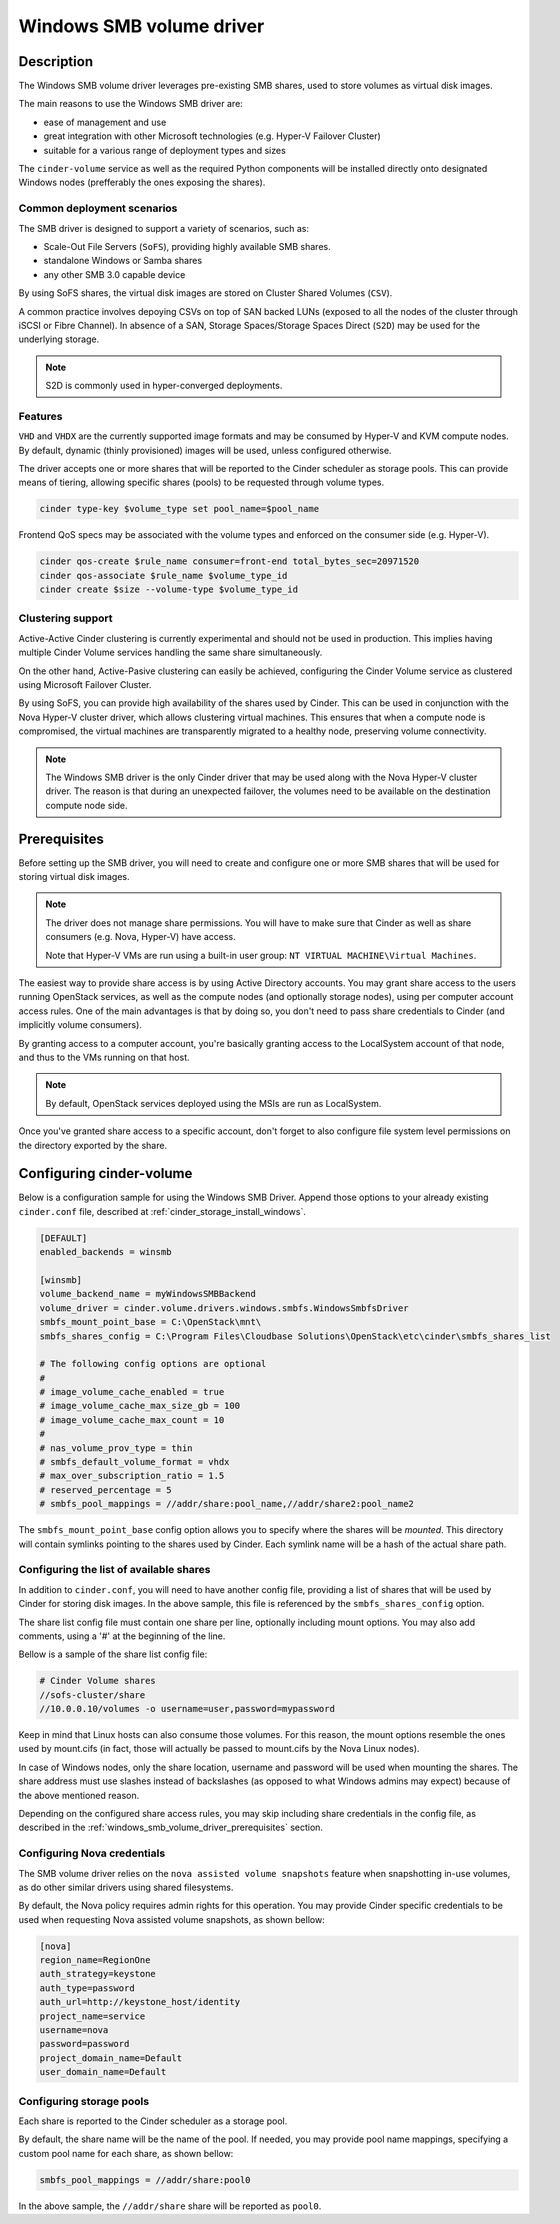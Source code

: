 .. _windows_smb_volume_driver:

=========================
Windows SMB volume driver
=========================

Description
~~~~~~~~~~~

The Windows SMB volume driver leverages pre-existing SMB shares, used to store
volumes as virtual disk images.

The main reasons to use the Windows SMB driver are:

* ease of management and use
* great integration with other Microsoft technologies (e.g. Hyper-V Failover
  Cluster)
* suitable for a various range of deployment types and sizes

The ``cinder-volume`` service as well as the required Python components will
be installed directly onto designated Windows nodes (prefferably the ones
exposing the shares).

Common deployment scenarios
---------------------------

The SMB driver is designed to support a variety of scenarios, such as:

* Scale-Out File Servers (``SoFS``), providing highly available SMB shares.
* standalone Windows or Samba shares
* any other SMB 3.0 capable device

By using SoFS shares, the virtual disk images are stored on Cluster Shared
Volumes (``CSV``).

A common practice involves depoying CSVs on top of SAN backed LUNs
(exposed to all the nodes of the cluster through iSCSI or Fibre Channel). In
absence of a SAN, Storage Spaces/Storage Spaces Direct (``S2D``) may be used
for the underlying storage.

.. note::

   S2D is commonly used in hyper-converged deployments.
.. end

Features
--------

``VHD`` and ``VHDX`` are the currently supported image formats and may be
consumed by Hyper-V and KVM compute nodes. By default, dynamic (thinly
provisioned) images will be used, unless configured otherwise.

The driver accepts one or more shares that will be reported to the Cinder
scheduler as storage pools. This can provide means of tiering, allowing
specific shares (pools) to be requested through volume types.

.. code-block:: console

   cinder type-key $volume_type set pool_name=$pool_name
.. end

Frontend QoS specs may be associated with the volume types and enforced on the
consumer side (e.g. Hyper-V).

.. code-block:: console

   cinder qos-create $rule_name consumer=front-end total_bytes_sec=20971520
   cinder qos-associate $rule_name $volume_type_id
   cinder create $size --volume-type $volume_type_id
.. end

Clustering support
------------------
Active-Active Cinder clustering is currently experimental and should not be
used in production. This implies having multiple Cinder Volume services
handling the same share simultaneously.

On the other hand, Active-Pasive clustering can easily be achieved, configuring
the Cinder Volume service as clustered using Microsoft Failover Cluster.

By using SoFS, you can provide high availability of the shares used by Cinder.
This can be used in conjunction with the Nova Hyper-V cluster driver, which
allows clustering virtual machines. This ensures that when a compute node is
compromised, the virtual machines are transparently migrated to a healthy
node, preserving volume connectivity.

.. note::

   The Windows SMB driver is the only Cinder driver that may be used along
   with the Nova Hyper-V cluster driver. The reason is that during an
   unexpected failover, the volumes need to be available on the destination
   compute node side.


.. _windows_smb_volume_driver_prerequisites:

Prerequisites
~~~~~~~~~~~~~

Before setting up the SMB driver, you will need to create and configure one or
more SMB shares that will be used for storing virtual disk images.

.. note::
   The driver does not manage share permissions. You will have to make sure
   that Cinder as well as share consumers (e.g. Nova, Hyper-V) have access.

   Note that Hyper-V VMs are run using a built-in user group:
   ``NT VIRTUAL MACHINE\Virtual Machines``.
.. end

The easiest way to provide share access is by using Active Directory accounts.
You may grant share access to the users running OpenStack services, as well as
the compute nodes (and optionally storage nodes), using per computer account
access rules. One of the main advantages is that by doing so, you don't need
to pass share credentials to Cinder (and implicitly volume consumers).

By granting access to a computer account, you're basically granting access to
the LocalSystem account of that node, and thus to the VMs running on that
host.

.. note::
    By default, OpenStack services deployed using the MSIs are run as
    LocalSystem.

Once you've granted share access to a specific account, don't forget to also
configure file system level permissions on the directory exported by the
share.

Configuring cinder-volume
~~~~~~~~~~~~~~~~~~~~~~~~~

Below is a configuration sample for using the Windows SMB Driver. Append
those options to your already existing ``cinder.conf`` file, described at
:ref:`cinder_storage_install_windows`.

.. code-block:: ini

   [DEFAULT]
   enabled_backends = winsmb

   [winsmb]
   volume_backend_name = myWindowsSMBBackend
   volume_driver = cinder.volume.drivers.windows.smbfs.WindowsSmbfsDriver
   smbfs_mount_point_base = C:\OpenStack\mnt\
   smbfs_shares_config = C:\Program Files\Cloudbase Solutions\OpenStack\etc\cinder\smbfs_shares_list

   # The following config options are optional
   #
   # image_volume_cache_enabled = true
   # image_volume_cache_max_size_gb = 100
   # image_volume_cache_max_count = 10
   #
   # nas_volume_prov_type = thin
   # smbfs_default_volume_format = vhdx
   # max_over_subscription_ratio = 1.5
   # reserved_percentage = 5
   # smbfs_pool_mappings = //addr/share:pool_name,//addr/share2:pool_name2
.. end

The ``smbfs_mount_point_base`` config option allows you to specify where
the shares will be *mounted*. This directory will contain symlinks pointing
to the shares used by Cinder. Each symlink name will be a hash of the actual
share path.

Configuring the list of available shares
----------------------------------------

In addition to ``cinder.conf``, you will need to have another config file,
providing a list of shares that will be used by Cinder for storing disk
images. In the above sample, this file is referenced by the
``smbfs_shares_config`` option.

The share list config file must contain one share per line, optionally
including mount options. You may also add comments, using a '#' at the
beginning of the line.

Bellow is a sample of the share list config file:

.. code-block:: ini

   # Cinder Volume shares
   //sofs-cluster/share
   //10.0.0.10/volumes -o username=user,password=mypassword
.. end

Keep in mind that Linux hosts can also consume those volumes. For this
reason, the mount options resemble the ones used by mount.cifs (in fact,
those will actually be passed to mount.cifs by the Nova Linux nodes).

In case of Windows nodes, only the share location, username and password
will be used when mounting the shares. The share address must use slashes
instead of backslashes (as opposed to what Windows admins may expect) because
of the above mentioned reason.

Depending on the configured share access rules, you may skip including
share credentials in the config file, as described in the
:ref:`windows_smb_volume_driver_prerequisites` section.

Configuring Nova credentials
----------------------------

The SMB volume driver relies on the ``nova assisted volume snapshots`` feature
when snapshotting in-use volumes, as do other similar drivers using shared
filesystems.

By default, the Nova policy requires admin rights for this operation. You may
provide Cinder specific credentials to be used when requesting Nova assisted
volume snapshots, as shown bellow:

.. code-block:: ini

   [nova]
   region_name=RegionOne
   auth_strategy=keystone
   auth_type=password
   auth_url=http://keystone_host/identity
   project_name=service
   username=nova
   password=password
   project_domain_name=Default
   user_domain_name=Default
.. end

Configuring storage pools
-------------------------

Each share is reported to the Cinder scheduler as a storage pool.

By default, the share name will be the name of the pool. If needed, you may
provide pool name mappings, specifying a custom pool name for each share,
as shown bellow:

.. code-block:: ini

   smbfs_pool_mappings = //addr/share:pool0
.. end

In the above sample, the ``//addr/share`` share will be reported as ``pool0``.

